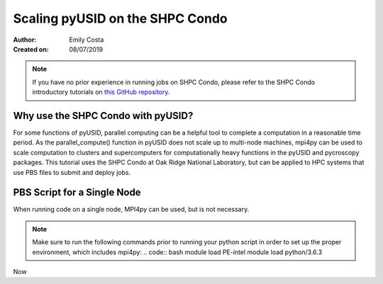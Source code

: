 Scaling pyUSID on the SHPC Condo
================================
:Author: Emily Costa
:Created on: 08/07/2019

.. note:: If you have no prior experience in running jobs on SHPC Condo, please refer to the SHPC Condo introductory tutorials on `this GitHub repository <https://github.com/emilyjcosta5/scalable_analytics>`_.

Why use the SHPC Condo with pyUSID?
~~~~~~~~~~~~~~~~~~~~~~~~~~~~~~~~~~~
For some functions of pyUSID, parallel computing can be a helpful tool to complete a computation in a reasonable time period. As the parallel_compute() function in pyUSID does not scale up to multi-node machines, mpi4py can be used to scale computation to clusters and supercomputers for computationally heavy functions in the pyUSID and pycroscopy packages. This tutorial uses the SHPC Condo at Oak Ridge National Laboratory, but can be applied to HPC systems that use PBS files to submit and deploy jobs.

PBS Script for a Single Node
~~~~~~~~~~~~~~~~~~~~~~~~~~~~~
When running code on a single node, MPI4py can be used, but is not necessary. 

.. note:: Make sure to run the following commands prior to running your python script in order to set up the proper environment, which includes mpi4py:
   .. code:: bash
   module load PE-intel
   module load python/3.6.3
   
Now
